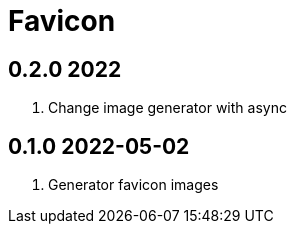= Favicon

== 0.2.0 2022
. Change image generator with async

== 0.1.0 2022-05-02
. Generator favicon images
